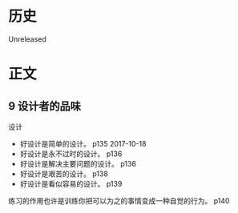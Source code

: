 * 历史
  Unreleased
* 正文
** 9 设计者的品味

设计
- 好设计是简单的设计。 p135 2017-10-18
- 好设计是永不过时的设计。 p136
- 好设计是解决主要问题的设计。 p136
- 好设计是艰苦的设计。 p138
- 好设计是看似容易的设计。 p139

练习的作用也许是训练你把可以为之的事情变成一种自觉的行为。 p140


